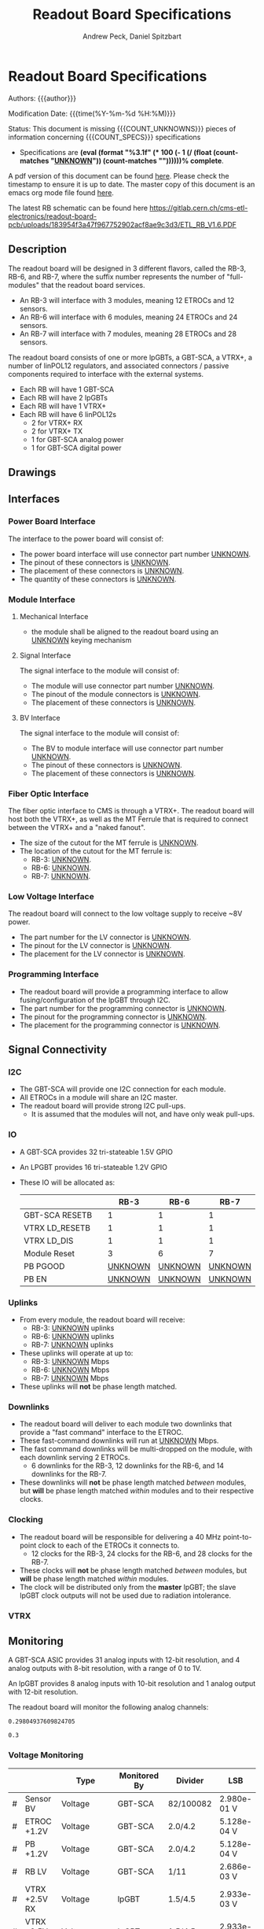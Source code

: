 #+TITLE: Readout Board Specifications
#+OPTIONS: author:Andrew Peck, Daniel Spitzbart
#+AUTHOR: Andrew Peck, Daniel Spitzbart
#+EMAIL: andrew.peck@cern.ch
#+HTML_HEAD: <link href="theme.css" rel="stylesheet">
#+STARTUP: latexpreview
#+STARTUP: fninline
#+STARTUP: fnadjust
#+OPTIONS: toc:nil
#+OPTIONS: ^:nil

#+MACRO: UNKNOWN _UNKNOWN_
#+MACRO: SPEC
#+MACRO: COUNT_UNKNOWNS (eval (count-matches "{{{UNKNOWN}}}"))
#+MACRO: COUNT_SPECS (eval (count-matches "{{{SPEC}}}"))
#+MACRO: COMPLETENESS (eval (format "%3.1f" (* 100 (- 1 (/ (float (count-matches "{{{UNKNOWN}}}")) (count-matches "{{{SPEC}}}"))))))
#+LATEX_HEADER:

* Readout Board Specifications

Authors: {{{author}}}

Modification Date: {{{time(%Y-%m-%d %H:%M)}}}

Status: This document is missing {{{COUNT_UNKNOWNS}}} pieces of information concerning  {{{COUNT_SPECS}}} specifications
- Specifications are *{{{COMPLETENESS}}}% complete*.

A pdf version of this document can be found [[./rb-specs.pdf][here]]. Please check the timestamp to ensure it is up to date. The master copy of this document is an emacs org mode file found [[https://gitlab.cern.ch/cms-etl-electronics/readout-board-docs/-/blob/master/docs/Specifications/rb-specs.org][here]].

The latest RB schematic can be found here https://gitlab.cern.ch/cms-etl-electronics/readout-board-pcb/uploads/183954f3a47f967752902acf8ae9c3d3/ETL_RB_V1.6.PDF

#+TOC: headlines 3

** Description

The readout board will be designed in 3 different flavors, called the RB-3, RB-6, and RB-7, where the suffix number represents the number of "full-modules" that the readout board services.

- {{{SPEC}}} An RB-3 will interface with 3 modules, meaning 12 ETROCs and 12 sensors.
- {{{SPEC}}} An RB-6 will interface with 6 modules, meaning 24 ETROCs and 24 sensors.
- {{{SPEC}}} An RB-7 will interface with 7 modules, meaning 28 ETROCs and 28 sensors.

The readout board consists of one or more lpGBTs, a GBT-SCA, a VTRX+, a number of linPOL12 regulators, and associated connectors / passive components required to interface with the external systems.

- {{{SPEC}}} Each RB will have 1 GBT-SCA
- {{{SPEC}}} Each RB will have 2 lpGBTs
- {{{SPEC}}} Each RB will have 1 VTRX+
- {{{SPEC}}} Each RB will have 6 linPOL12s
  - 2 for VTRX+ RX
  - 2 for VTRX+ TX
  - 1 for GBT-SCA analog power
  - 1 for GBT-SCA digital power
** Drawings
** Interfaces
*** Power Board Interface
The interface to the power board will consist of:
- {{{SPEC}}} The power board interface will use connector part number {{{UNKNOWN}}}.
- {{{SPEC}}} The pinout of these connectors is {{{UNKNOWN}}}.
- {{{SPEC}}} The placement of these connectors is {{{UNKNOWN}}}.
- {{{SPEC}}} The quantity of these connectors is {{{UNKNOWN}}}.
*** Module Interface
**** Mechanical Interface
- {{{SPEC}}} the module shall be aligned to the readout board using an {{{UNKNOWN}}} keying mechanism
**** Signal Interface
The signal interface to the module will consist of:
- {{{SPEC}}} The module will use connector part number {{{UNKNOWN}}}.
- {{{SPEC}}} The pinout of the module connectors is {{{UNKNOWN}}}.
- {{{SPEC}}} The placement of these connectors is {{{UNKNOWN}}}.
**** BV Interface
The signal interface to the module will consist of:
- {{{SPEC}}} The BV to module interface will use connector part number {{{UNKNOWN}}}.
- {{{SPEC}}} The pinout of these connectors is {{{UNKNOWN}}}.
- {{{SPEC}}} The placement of these connectors is {{{UNKNOWN}}}.
*** Fiber Optic Interface
The fiber optic interface to CMS is through a VTRX+. The readout board will host both the VTRX+, as well as the MT Ferrule that is required to connect between the VTRX+ and a "naked fanout".
- {{{SPEC}}} The size of the cutout for the MT ferrule is {{{UNKNOWN}}}.
- The location of the cutout for the MT ferrule is:
  - {{{SPEC}}} RB-3: {{{UNKNOWN}}}.
  - {{{SPEC}}} RB-6: {{{UNKNOWN}}}.
  - {{{SPEC}}} RB-7: {{{UNKNOWN}}}.
*** Low Voltage Interface
The readout board will connect to the low voltage supply to receive ~8V power.
- {{{SPEC}}} The part number for the LV connector is {{{UNKNOWN}}}.
- {{{SPEC}}} The pinout for the LV connector is {{{UNKNOWN}}}.
- {{{SPEC}}} The placement for the LV connector is {{{UNKNOWN}}}.
*** Programming Interface
- {{{SPEC}}} The readout board will provide a programming interface to allow fusing/configuration of the lpGBT through I2C.
- {{{SPEC}}} The part number for the programming connector is {{{UNKNOWN}}}.
- {{{SPEC}}} The pinout for the programming connector is {{{UNKNOWN}}}.
- {{{SPEC}}} The placement for the programming connector is {{{UNKNOWN}}}.
** Signal Connectivity
*** I2C
- {{{SPEC}}} The GBT-SCA will provide one I2C connection for each module.
- {{{SPEC}}} All ETROCs in a module will share an I2C master.
- {{{SPEC}}} The readout board will provide strong I2C pull-ups.
  - It is assumed that the modules will not, and have only weak pull-ups.
*** IO
- A GBT-SCA provides 32 tri-stateable 1.5V GPIO
- An LPGBT provides 16 tri-stateable 1.2V GPIO
- These IO will be allocated as:
  |                |   |          RB-3 |          RB-6 |          RB-7 |
  |----------------+---+---------------+---------------+---------------|
  | GBT-SCA RESETB |   |             1 |             1 |             1 |
  | VTRX LD_RESETB |   |             1 |             1 |             1 |
  | VTRX LD_DIS    |   |             1 |             1 |             1 |
  | Module Reset   |   |             3 |             6 |             7 |
  | PB PGOOD       |   | {{{UNKNOWN}}} | {{{UNKNOWN}}} | {{{UNKNOWN}}} |
  | PB EN          |   | {{{UNKNOWN}}} | {{{UNKNOWN}}} | {{{UNKNOWN}}} |

*** Uplinks
- {{{SPEC}}} From every module, the readout board will receive:
  - RB-3: {{{UNKNOWN}}} uplinks
  - RB-6: {{{UNKNOWN}}} uplinks
  - RB-7: {{{UNKNOWN}}} uplinks
- {{{SPEC}}} These uplinks will operate at up to:
  - RB-3: {{{UNKNOWN}}} Mbps
  - RB-6: {{{UNKNOWN}}} Mbps
  - RB-7: {{{UNKNOWN}}} Mbps
- These uplinks will *not* be phase length matched.
*** Downlinks
- {{{SPEC}}} The readout board will deliver to each module two downlinks that provide a "fast command" interface to the ETROC.
- {{{SPEC}}} These fast-command downlinks will run at {{{UNKNOWN}}} Mbps.
- {{{SPEC}}} The fast command downlinks will be multi-dropped on the module, with each downlink serving 2 ETROCs.
  - 6 downlinks for the RB-3, 12 downlinks for the RB-6, and 14 downlinks for the RB-7.
- {{{SPEC}}} These downlinks will *not* be phase length matched /between/ modules, but *will* be phase length matched /within/ modules and to their respective clocks.
*** Clocking
- {{{SPEC}}} The readout board will be responsible for delivering a 40 MHz point-to-point clock to each of the ETROCs it connects to.
  - 12 clocks for the RB-3, 24 clocks for the RB-6, and 28 clocks for the RB-7.
- {{{SPEC}}} These clocks will *not* be phase length matched /between/ modules, but *will* be phase length matched /within/ modules.
- {{{SPEC}}} The clock will be distributed only from the *master* lpGBT; the slave lpGBT clock outputs will not be used due to radiation intolerance.
*** VTRX
** Monitoring

A GBT-SCA ASIC provides 31 analog inputs with 12-bit resolution, and 4 analog outputs with 8-bit resolution, with a range of 0 to 1V.

An lpGBT provides 8 analog inputs with 10-bit resolution and 1 analog output with 12-bit resolution.

The readout board will monitor the following analog channels:

#+NAME: divider_to_lsb
#+begin_src elisp :exports none
;; (setq divider "82/100082")
;; (setq adc "GBT-SCA")
(cond ((string= type "Voltage")
       (let* ((div (string-to-number (calc-eval divider)))
              (num-bits  (if (string= "GBT-SCA" adc) 12 10))
              (num-levels  (- (expt 2 num-bits) 1))
              (lsb (/ 1 (* div num-levels)))
              ) (format "%4.3e V" lsb)))

      (t default))
#+end_src

#+RESULTS: divider_to_lsb
: 0.29804937609824705

#+NAME: lsb_to_max
#+begin_src elisp :exports none
;; (setq lsb "2.98e-0.1 V")
;; (setq lsb "0.3")
;; (setq adc "GBT-SCA")
;; (setq lsb (string-to-number lsb))
;; (print lsb)
(cond ((string= type "Voltage")
       (let* ((num-bits  (if (string= "GBT-SCA" adc) 12 10))
              (num-levels  (- (expt 2 num-bits) 1))
              (maximum (* (string-to-number lsb) num-levels)))
         (format "%4.1f V" maximum)))
      (t default))
;; (* 2 (string-to-number lsb))
#+end_src

#+RESULTS: lsb_to_max
: 0.3


*** Voltage Monitoring
|   |               | Type         | Monitored By  | Divider   | LSB         | Range    |     Qty. RB-3 |     Qty. RB-6 |     Qty. RB-7 |
|---+---------------+--------------+---------------+-----------+-------------+----------+---------------+---------------+---------------|
| # | Sensor BV     | Voltage      | GBT-SCA       | 82/100082 | 2.980e-01 V | 1220.3 V | {{{UNKNOWN}}} | {{{UNKNOWN}}} | {{{UNKNOWN}}} |
| # | ETROC +1.2V   | Voltage      | GBT-SCA       | 2.0/4.2   | 5.128e-04 V | 2.1 V    | {{{UNKNOWN}}} | {{{UNKNOWN}}} | {{{UNKNOWN}}} |
| # | PB +1.2V      | Voltage      | GBT-SCA       | 2.0/4.2   | 5.128e-04 V | 2.1 V    | {{{UNKNOWN}}} | {{{UNKNOWN}}} | {{{UNKNOWN}}} |
| # | RB LV         | Voltage      | GBT-SCA       | 1/11      | 2.686e-03 V | 11.0 V   |             1 |             1 |             1 |
| # | VTRX +2.5V RX | Voltage      | lpGBT         | 1.5/4.5   | 2.933e-03 V | 3.0 V    |             1 |             1 |             1 |
| # | VTRX +2.5V TX | Voltage      | lpGBT         | 1.5/4.5   | 2.933e-03 V | 3.0 V    |             1 |             1 |             1 |
| # | GBTX +1.5VD   | Voltage      | lpGBT         | 2.0/3.5   | 1.711e-03 V | 1.8 V    |             1 |             1 |             1 |
| # | GBTX +1.5VA   | Voltage      | lpGBT         | 2.0/3.5   | 1.711e-03 V | 1.8 V    |             1 |             1 |             1 |
| # | VTRX Temp     | Temperature  | lpGBT         |           |             |          |             1 |             1 |             1 |
| # | RB Temp       | Temperature  | GBT-SCA       |           |             |          |             1 |             1 |             1 |
| # | PB Temp       | Temperature  | {{{UNKNOWN}}} |           |             |          | {{{UNKNOWN}}} | {{{UNKNOWN}}} | {{{UNKNOWN}}} |
| # | Module Temp   | Temperature  | {{{UNKNOWN}}} |           |             |          | {{{UNKNOWN}}} | {{{UNKNOWN}}} | {{{UNKNOWN}}} |
| # | VTRX RSSI     | Photocurrent | lpGBT         |           |             |          |             1 |             1 |             1 |
#+TBLFM: $6='(org-sbe divider_to_lsb (default $$6) (type $$3) (adc $$4) (divider $$5))::$7='(org-sbe lsb_to_max (default $$7) (type $$3) (adc $$4) (lsb $$6))

- {{{SPEC}}} All voltage dividers will be formed of 0.5% tolerance resistors.
- {{{SPEC}}} All voltage dividers will be decoupled by 0.1 uF capacitors.
- {{{SPEC}}} The ETROC voltage monitors assume that a 1.2k resistor is in series with the ~1V2_MON~ signal from the module.

#+begin_comment
- {{{SPEC}}} Bias voltage monitoring will be through a resistive voltage divider:
- It is formed of two 50Mohm resistors (HVC1206T5005JET) and one 82k resistor (RR0510P-823-D) with accuracy of 0.5% for each resistor.
- The divider 82/100000=0.00082, providing a nominal monitoring range of 0-1219 volts.
- The bias voltage will be monitored by the GBT-SCA.

- {{{SPEC}}} VTRX 2.5V will be monitored through a resistive voltage divider:
- {{{SPEC}}} GBTX 1.5V analog / digital will be monitored through a resistive voltage divider:
#+end_comment

** Low Voltage Distribution
- {{{SPEC}}} The readout board will provide four 47 uF capacitors connected to each 1.2V ETROC supply.
  - There will be no additional filtering.
- {{{SPEC}}} Analog and digital power for the ETROC will not be distinguished.
- {{{SPEC}}} The low voltage will be ganged such that {{{UNKNOWN}}} ETROCs share a common power supply.
** Bias Voltage Distribution
- {{{SPEC}}} Bias voltage will be a maximum of {{{UNKNOWN}}} volts.
- The bias voltage granularity will be:
  - {{{SPEC}}} {{{UNKNOWN}}} channels for an RB-3
  - {{{SPEC}}} {{{UNKNOWN}}} channels for an RB-6
  - {{{SPEC}}} {{{UNKNOWN}}} channels for an RB-7
- {{{SPEC}}} The readout board will provide a filter for each bias voltage channel consisting of a 200 ohm resistor and 1500 pF capacitor, which will be rated for at least 1000V.
** Mechanics
*** Outer Dimensions
- {{{SPEC}}} The outer dimension of the readout board will follow an {{{UNKNOWN}}} shape
*** Screw Holes & Sizes
- {{{SPEC}}} The readout board will have {{{UNKNOWN}}} mounting holes of size {{{UNKNOWN}}} in the following locations:
  1. {{{UNKNOWN}}}
*** Thickness
- {{{SPEC}}} The readout board will be 1.0mm thick with a manufacturing specification of \pm 10%.
** Component List

* Latex Configuration :noexport:

#+NAME: startup
#+BEGIN_SRC emacs-lisp :outputs none :results none
(add-to-list
 'org-latex-classes
 '(
   "article"
   "\\documentclass[11pt]{article}
\\usepackage[utf8]{inputenc}
\\usepackage[T1]{fontenc}
\\usepackage{fixltx2e}
\\usepackage{fullpage}
\\usepackage{graphicx}
\\usepackage{longtable}
\\usepackage{float}
\\usepackage{wrapfig}
\\usepackage{rotating}
\\usepackage[normalem]{ulem}
\\usepackage{amsmath}
\\usepackage{textcomp}
\\usepackage{marvosym}
\\usepackage{wasysym}
\\usepackage{amssymb}
\\usepackage{hyperref}
%\\usepackage{mathpazo}
\\renewcommand{\\familydefault}{\\sfdefault}
\\usepackage{color}
\\usepackage{enumerate}
\\definecolor{bg}{rgb}{0.95,0.95,0.95}
\\tolerance=1000
[NO-DEFAULT-PACKAGES]
[PACKAGES]
[EXTRA]
\\linespread{1.1}
\\hypersetup{pdfborder=0 0 0}"
   ("\\section{%s}"       . "\\section*{%s}")
   ("\\subsection{%s}"    . "\\subsection*{%s}")
   ("\\subsubsection{%s}" . "\\subsubsection*{%s}")
   ("\\paragraph{%s}"     . "\\paragraph*{%s}")
   ("\\subparagraph{%s}"  . "\\subparagraph*{%s}"))
 )
#+END_SRC

* Local Variables :noexport:
# Local Variables:
# fill-column: 80
# eval: (make-variable-buffer-local 'after-save-hook)
# eval: (add-hook 'after-save-hook (lambda () (org-export-to-file 'md (concat (file-name-base) ".md"))) nil 'local)
# eval: (progn (org-babel-goto-named-src-block "startup") (org-babel-execute-src-block))
# End:
